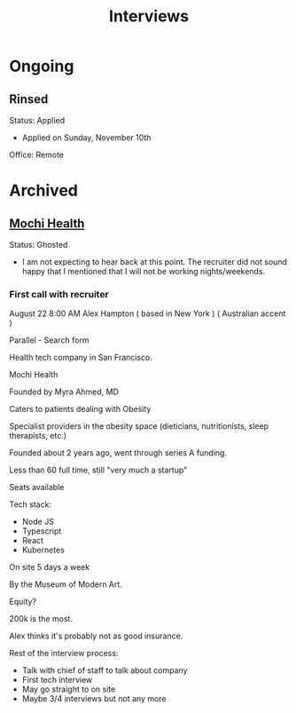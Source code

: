 #+title: Interviews
#+description: A log of interviews I have done

* Ongoing
** Rinsed
Status: Applied
- Applied on Sunday, November 10th

Office: Remote

* Archived
** [[https://joinmochi.com/][Mochi Health]]
Status: Ghosted
- I am not expecting to hear back at this point. The recruiter did not sound happy that I mentioned that I will not be working nights/weekends.

*** First call with recruiter
August 22 8:00 AM
Alex Hampton
( based in New York )
( Australian accent )

Parallel - Search form

Health tech company in San Francisco.

Mochi Health

Founded by Myra Ahmed, MD

Caters to patients dealing with Obesity

Specialist providers in the obesity space (dieticians, nutritionists, sleep therapists, etc.)

Founded about 2 years ago, went through series A funding.

Less than 60 full time, still "very much a startup"

Seats available

Tech stack:
- Node JS
- Typescript
- React
- Kubernetes

On site 5 days a week

By the Museum of Modern Art.

Equity?

200k is the most.

Alex thinks it's probably not as good insurance.

Rest of the interview process:
- Talk with chief of staff to talk about company
- First tech interview
- May go straight to on site
- Maybe 3/4 interviews but not any more
